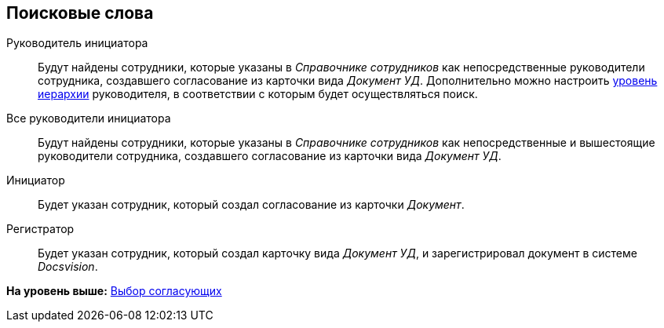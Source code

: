 [[ariaid-title1]]
== Поисковые слова

Руководитель инициатора::
  Будут найдены сотрудники, которые указаны в [.dfn .term]_Справочнике сотрудников_ как непосредственные руководители сотрудника, создавшего согласование из карточки вида [.keyword .parmname]_Документ УД_. Дополнительно можно настроить xref:StageParams_reconcilers.adoc[уровень иерархии] руководителя, в соответствии с которым будет осуществляться поиск.
Все руководители инициатора::
  Будут найдены сотрудники, которые указаны в [.dfn .term]_Справочнике сотрудников_ как непосредственные и вышестоящие руководители сотрудника, создавшего согласование из карточки вида [.keyword .parmname]_Документ УД_.
Инициатор::
  Будет указан сотрудник, который создал согласование из карточки [.dfn .term]_Документ_.
Регистратор::
  Будет указан сотрудник, который создал карточку вида [.keyword .parmname]_Документ УД_, и зарегистрировал документ в системе [.dfn .term]_Docsvision_.

*На уровень выше:* xref:../pages/StageParams_reconcilers.adoc[Выбор согласующих]
